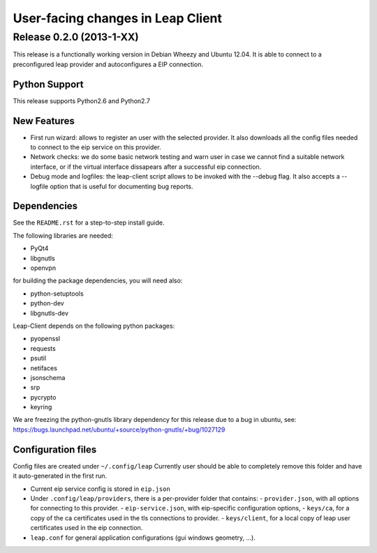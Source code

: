 ==================================
User-facing changes in Leap Client
==================================

Release 0.2.0 (2013-1-XX)
--------------------------

This release is a functionally working version in Debian Wheezy and Ubuntu 12.04.
It is able to connect to a preconfigured leap provider and autoconfigures a EIP connection.

Python Support
''''''''''''''
This release supports Python2.6 and Python2.7

New Features
''''''''''''
- First run wizard: allows to register an user with the selected provider. It also downloads all
  the config files needed to connect to the eip service on this provider.
- Network checks: we do some basic network testing and warn user in case we cannot find a
  suitable network interface, or if the virtual interface dissapears after a successful eip connection.
- Debug mode and logfiles: the leap-client script allows to be invoked with the --debug flag.
  It also accepts a --logfile option that is useful for documenting bug reports.

Dependencies
''''''''''''
See the ``README.rst`` for a step-to-step install guide.

The following libraries are needed:

- PyQt4
- libgnutls
- openvpn

for building the package dependencies, you will need also:

- python-setuptools
- python-dev
- libgnutls-dev

Leap-Client depends on the following python packages:

- pyopenssl
- requests
- psutil
- netifaces
- jsonschema
- srp
- pycrypto
- keyring

We are freezing the python-gnutls library dependency for this release due to a bug in ubuntu, see:
https://bugs.launchpad.net/ubuntu/+source/python-gnutls/+bug/1027129


Configuration files
'''''''''''''''''''

Config files are created under ``~/.config/leap``
Currently user should be able to completely remove this folder and have it auto-generated in the first run.

- Current eip service config is stored in ``eip.json``
- Under ``.config/leap/providers``, there is a per-provider folder that contains:
  - ``provider.json``, with all options for connecting to this provider.
  - ``eip-service.json``, with eip-specific configuration options,
  - ``keys/ca``, for a copy of the ca certificates used in the tls connections to provider.
  - ``keys/client``, for a local copy of leap user certificates used in the eip connection.
- ``leap.conf`` for general application configurations (gui windows geometry, ...).
